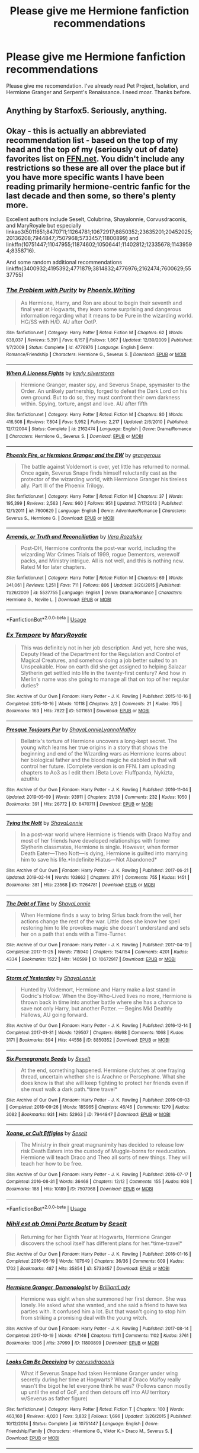 #+TITLE: Please give me Hermione fanfiction recommendations

* Please give me Hermione fanfiction recommendations
:PROPERTIES:
:Author: alamptr
:Score: 4
:DateUnix: 1587727300.0
:DateShort: 2020-Apr-24
:FlairText: Request
:END:
Please give me recomendation. I've already read Pet Project, Isolation, and Hermione Granger and Serpent's Renaissance. I need moar. Thanks before.


** *Anything* by Starfox5. Seriously, anything.
:PROPERTIES:
:Author: will1707
:Score: 2
:DateUnix: 1587734433.0
:DateShort: 2020-Apr-24
:END:


** Okay - this is actually an abbreviated recommendation list - based on the top of my head and the top of my (seriously out of date) favorites list on [[https://FFN.net][FFN.net]]. You didn't include any restrictions so these are all over the place but if you have more specific wants I have been reading primarily hermione-centric fanfic for the last decade and then some, so there's plenty more.

Excellent authors include Seselt, Colubrina, Shayalonnie, Corvusdraconis, and MaryRoyale but especially linkao3(5011651;8470711;11264781;10672917;8850352;23635201;20452025;20136208;7944847;7507968;5733457;11800899) and linkffn(10751447;11047955;11874602;10506441;11402812;12335678;11439594;8358716).

And some random additional recommendations linkffn(3400932;4195392;4771879;3814832;4776976;2162474;7600629;5537755)
:PROPERTIES:
:Author: raseyasriem
:Score: 2
:DateUnix: 1587737843.0
:DateShort: 2020-Apr-24
:END:

*** [[https://www.fanfiction.net/s/4776976/1/][*/The Problem with Purity/*]] by [[https://www.fanfiction.net/u/1341701/Phoenix-Writing][/Phoenix.Writing/]]

#+begin_quote
  As Hermione, Harry, and Ron are about to begin their seventh and final year at Hogwarts, they learn some surprising and dangerous information regarding what it means to be Pure in the wizarding world. HG/SS with H/D. AU after OotP.
#+end_quote

^{/Site/:} ^{fanfiction.net} ^{*|*} ^{/Category/:} ^{Harry} ^{Potter} ^{*|*} ^{/Rated/:} ^{Fiction} ^{M} ^{*|*} ^{/Chapters/:} ^{62} ^{*|*} ^{/Words/:} ^{638,037} ^{*|*} ^{/Reviews/:} ^{5,391} ^{*|*} ^{/Favs/:} ^{6,157} ^{*|*} ^{/Follows/:} ^{1,867} ^{*|*} ^{/Updated/:} ^{12/30/2009} ^{*|*} ^{/Published/:} ^{1/7/2009} ^{*|*} ^{/Status/:} ^{Complete} ^{*|*} ^{/id/:} ^{4776976} ^{*|*} ^{/Language/:} ^{English} ^{*|*} ^{/Genre/:} ^{Romance/Friendship} ^{*|*} ^{/Characters/:} ^{Hermione} ^{G.,} ^{Severus} ^{S.} ^{*|*} ^{/Download/:} ^{[[http://www.ff2ebook.com/old/ffn-bot/index.php?id=4776976&source=ff&filetype=epub][EPUB]]} ^{or} ^{[[http://www.ff2ebook.com/old/ffn-bot/index.php?id=4776976&source=ff&filetype=mobi][MOBI]]}

--------------

[[https://www.fanfiction.net/s/2162474/1/][*/When A Lioness Fights/*]] by [[https://www.fanfiction.net/u/291348/kayly-silverstorm][/kayly silverstorm/]]

#+begin_quote
  Hermione Granger, master spy, and Severus Snape, spymaster to the Order. An unlikely partnership, forged to defeat the Dark Lord on his own ground. But to do so, they must confront their own darkness within. Spying, torture, angst and love. AU after fifth
#+end_quote

^{/Site/:} ^{fanfiction.net} ^{*|*} ^{/Category/:} ^{Harry} ^{Potter} ^{*|*} ^{/Rated/:} ^{Fiction} ^{M} ^{*|*} ^{/Chapters/:} ^{80} ^{*|*} ^{/Words/:} ^{416,508} ^{*|*} ^{/Reviews/:} ^{7,804} ^{*|*} ^{/Favs/:} ^{5,952} ^{*|*} ^{/Follows/:} ^{2,217} ^{*|*} ^{/Updated/:} ^{2/6/2010} ^{*|*} ^{/Published/:} ^{12/7/2004} ^{*|*} ^{/Status/:} ^{Complete} ^{*|*} ^{/id/:} ^{2162474} ^{*|*} ^{/Language/:} ^{English} ^{*|*} ^{/Genre/:} ^{Drama/Romance} ^{*|*} ^{/Characters/:} ^{Hermione} ^{G.,} ^{Severus} ^{S.} ^{*|*} ^{/Download/:} ^{[[http://www.ff2ebook.com/old/ffn-bot/index.php?id=2162474&source=ff&filetype=epub][EPUB]]} ^{or} ^{[[http://www.ff2ebook.com/old/ffn-bot/index.php?id=2162474&source=ff&filetype=mobi][MOBI]]}

--------------

[[https://www.fanfiction.net/s/7600629/1/][*/Phoenix Fire, or Hermione Granger and the EW/*]] by [[https://www.fanfiction.net/u/1760628/grangerous][/grangerous/]]

#+begin_quote
  The battle against Voldemort is over, yet little has returned to normal. Once again, Severus Snape finds himself reluctantly cast as the protector of the wizarding world, with Hermione Granger his tireless ally. Part III of the Phoenix Trilogy.
#+end_quote

^{/Site/:} ^{fanfiction.net} ^{*|*} ^{/Category/:} ^{Harry} ^{Potter} ^{*|*} ^{/Rated/:} ^{Fiction} ^{M} ^{*|*} ^{/Chapters/:} ^{37} ^{*|*} ^{/Words/:} ^{195,399} ^{*|*} ^{/Reviews/:} ^{2,563} ^{*|*} ^{/Favs/:} ^{960} ^{*|*} ^{/Follows/:} ^{951} ^{*|*} ^{/Updated/:} ^{7/17/2013} ^{*|*} ^{/Published/:} ^{12/1/2011} ^{*|*} ^{/id/:} ^{7600629} ^{*|*} ^{/Language/:} ^{English} ^{*|*} ^{/Genre/:} ^{Adventure/Romance} ^{*|*} ^{/Characters/:} ^{Severus} ^{S.,} ^{Hermione} ^{G.} ^{*|*} ^{/Download/:} ^{[[http://www.ff2ebook.com/old/ffn-bot/index.php?id=7600629&source=ff&filetype=epub][EPUB]]} ^{or} ^{[[http://www.ff2ebook.com/old/ffn-bot/index.php?id=7600629&source=ff&filetype=mobi][MOBI]]}

--------------

[[https://www.fanfiction.net/s/5537755/1/][*/Amends, or Truth and Reconciliation/*]] by [[https://www.fanfiction.net/u/1994264/Vera-Rozalsky][/Vera Rozalsky/]]

#+begin_quote
  Post-DH, Hermione confronts the post-war world, including the wizarding War Crimes Trials of 1999, rogue Dementors, werewolf packs, and Ministry intrigue. All is not well, and this is nothing new. Rated M for later chapters.
#+end_quote

^{/Site/:} ^{fanfiction.net} ^{*|*} ^{/Category/:} ^{Harry} ^{Potter} ^{*|*} ^{/Rated/:} ^{Fiction} ^{M} ^{*|*} ^{/Chapters/:} ^{69} ^{*|*} ^{/Words/:} ^{341,061} ^{*|*} ^{/Reviews/:} ^{1,251} ^{*|*} ^{/Favs/:} ^{711} ^{*|*} ^{/Follows/:} ^{806} ^{*|*} ^{/Updated/:} ^{3/20/2015} ^{*|*} ^{/Published/:} ^{11/26/2009} ^{*|*} ^{/id/:} ^{5537755} ^{*|*} ^{/Language/:} ^{English} ^{*|*} ^{/Genre/:} ^{Drama/Romance} ^{*|*} ^{/Characters/:} ^{Hermione} ^{G.,} ^{Neville} ^{L.} ^{*|*} ^{/Download/:} ^{[[http://www.ff2ebook.com/old/ffn-bot/index.php?id=5537755&source=ff&filetype=epub][EPUB]]} ^{or} ^{[[http://www.ff2ebook.com/old/ffn-bot/index.php?id=5537755&source=ff&filetype=mobi][MOBI]]}

--------------

*FanfictionBot*^{2.0.0-beta} | [[https://github.com/tusing/reddit-ffn-bot/wiki/Usage][Usage]]
:PROPERTIES:
:Author: FanfictionBot
:Score: 1
:DateUnix: 1587737939.0
:DateShort: 2020-Apr-24
:END:


*** [[https://archiveofourown.org/works/5011651][*/Ex Tempore/*]] by [[https://www.archiveofourown.org/users/MaryRoyale/pseuds/MaryRoyale][/MaryRoyale/]]

#+begin_quote
  This was definitely not in her job description. And yet, here she was, Deputy Head of the Department for the Regulation and Control of Magical Creatures, and somehow doing a job better suited to an Unspeakable. How on earth did she get assigned to helping Salazar Slytherin get settled into life in the twenty-first century? And how in Merlin's name was she going to manage all that on top of her regular duties?
#+end_quote

^{/Site/:} ^{Archive} ^{of} ^{Our} ^{Own} ^{*|*} ^{/Fandom/:} ^{Harry} ^{Potter} ^{-} ^{J.} ^{K.} ^{Rowling} ^{*|*} ^{/Published/:} ^{2015-10-16} ^{*|*} ^{/Completed/:} ^{2015-10-16} ^{*|*} ^{/Words/:} ^{10118} ^{*|*} ^{/Chapters/:} ^{2/2} ^{*|*} ^{/Comments/:} ^{21} ^{*|*} ^{/Kudos/:} ^{705} ^{*|*} ^{/Bookmarks/:} ^{163} ^{*|*} ^{/Hits/:} ^{7822} ^{*|*} ^{/ID/:} ^{5011651} ^{*|*} ^{/Download/:} ^{[[https://archiveofourown.org/downloads/5011651/Ex%20Tempore.epub?updated_at=1577175480][EPUB]]} ^{or} ^{[[https://archiveofourown.org/downloads/5011651/Ex%20Tempore.mobi?updated_at=1577175480][MOBI]]}

--------------

[[https://archiveofourown.org/works/8470711][*/Presque Toujours Pur/*]] by [[https://www.archiveofourown.org/users/ShayaLonnie/pseuds/ShayaLonnie/users/LyannaMalfoy/pseuds/LyannaMalfoy][/ShayaLonnieLyannaMalfoy/]]

#+begin_quote
  Bellatrix's torture of Hermione uncovers a long-kept secret. The young witch learns her true origins in a story that shows the beginning and end of the Wizarding wars as Hermione learns about her biological father and the blood magic he dabbled in that will control her future. (Complete version is on FFN. I am uploading chapters to Ao3 as I edit them.)Beta Love: Fluffpanda, Nykizta, azuthlu
#+end_quote

^{/Site/:} ^{Archive} ^{of} ^{Our} ^{Own} ^{*|*} ^{/Fandom/:} ^{Harry} ^{Potter} ^{-} ^{J.} ^{K.} ^{Rowling} ^{*|*} ^{/Published/:} ^{2016-11-04} ^{*|*} ^{/Updated/:} ^{2019-05-09} ^{*|*} ^{/Words/:} ^{93911} ^{*|*} ^{/Chapters/:} ^{21/38} ^{*|*} ^{/Comments/:} ^{232} ^{*|*} ^{/Kudos/:} ^{1050} ^{*|*} ^{/Bookmarks/:} ^{391} ^{*|*} ^{/Hits/:} ^{26772} ^{*|*} ^{/ID/:} ^{8470711} ^{*|*} ^{/Download/:} ^{[[https://archiveofourown.org/downloads/8470711/Presque%20Toujours%20Pur.epub?updated_at=1557382007][EPUB]]} ^{or} ^{[[https://archiveofourown.org/downloads/8470711/Presque%20Toujours%20Pur.mobi?updated_at=1557382007][MOBI]]}

--------------

[[https://archiveofourown.org/works/11264781][*/Tying the Nott/*]] by [[https://www.archiveofourown.org/users/ShayaLonnie/pseuds/ShayaLonnie][/ShayaLonnie/]]

#+begin_quote
  In a post-war world where Hermione is friends with Draco Malfoy and most of her friends have developed relationships with former Slytherin classmates, Hermione is single. However, when former Death Eater---Theo Nott---is dying, Hermione is guilted into marrying him to save his life.*Indefinite Hiatus---Not Abandoned*
#+end_quote

^{/Site/:} ^{Archive} ^{of} ^{Our} ^{Own} ^{*|*} ^{/Fandom/:} ^{Harry} ^{Potter} ^{-} ^{J.} ^{K.} ^{Rowling} ^{*|*} ^{/Published/:} ^{2017-06-21} ^{*|*} ^{/Updated/:} ^{2019-02-14} ^{*|*} ^{/Words/:} ^{103662} ^{*|*} ^{/Chapters/:} ^{37/?} ^{*|*} ^{/Comments/:} ^{755} ^{*|*} ^{/Kudos/:} ^{1451} ^{*|*} ^{/Bookmarks/:} ^{381} ^{*|*} ^{/Hits/:} ^{23568} ^{*|*} ^{/ID/:} ^{11264781} ^{*|*} ^{/Download/:} ^{[[https://archiveofourown.org/downloads/11264781/Tying%20the%20Nott.epub?updated_at=1550205385][EPUB]]} ^{or} ^{[[https://archiveofourown.org/downloads/11264781/Tying%20the%20Nott.mobi?updated_at=1550205385][MOBI]]}

--------------

[[https://archiveofourown.org/works/10672917][*/The Debt of Time/*]] by [[https://www.archiveofourown.org/users/ShayaLonnie/pseuds/ShayaLonnie][/ShayaLonnie/]]

#+begin_quote
  When Hermione finds a way to bring Sirius back from the veil, her actions change the rest of the war. Little does she know her spell restoring him to life provokes magic she doesn't understand and sets her on a path that ends with a Time-Turner.
#+end_quote

^{/Site/:} ^{Archive} ^{of} ^{Our} ^{Own} ^{*|*} ^{/Fandom/:} ^{Harry} ^{Potter} ^{-} ^{J.} ^{K.} ^{Rowling} ^{*|*} ^{/Published/:} ^{2017-04-19} ^{*|*} ^{/Completed/:} ^{2017-11-25} ^{*|*} ^{/Words/:} ^{715940} ^{*|*} ^{/Chapters/:} ^{154/154} ^{*|*} ^{/Comments/:} ^{4201} ^{*|*} ^{/Kudos/:} ^{4334} ^{*|*} ^{/Bookmarks/:} ^{1522} ^{*|*} ^{/Hits/:} ^{140599} ^{*|*} ^{/ID/:} ^{10672917} ^{*|*} ^{/Download/:} ^{[[https://archiveofourown.org/downloads/10672917/The%20Debt%20of%20Time.epub?updated_at=1570074067][EPUB]]} ^{or} ^{[[https://archiveofourown.org/downloads/10672917/The%20Debt%20of%20Time.mobi?updated_at=1570074067][MOBI]]}

--------------

[[https://archiveofourown.org/works/8850352][*/Storm of Yesterday/*]] by [[https://www.archiveofourown.org/users/ShayaLonnie/pseuds/ShayaLonnie][/ShayaLonnie/]]

#+begin_quote
  Hunted by Voldemort, Hermione and Harry make a last stand in Godric's Hollow. When the Boy-Who-Lived lives no more, Hermione is thrown back in time into another battle where she has a chance to save not only Harry, but another Potter. --- Begins Mid Deathly Hallows, AU going forward.
#+end_quote

^{/Site/:} ^{Archive} ^{of} ^{Our} ^{Own} ^{*|*} ^{/Fandom/:} ^{Harry} ^{Potter} ^{-} ^{J.} ^{K.} ^{Rowling} ^{*|*} ^{/Published/:} ^{2016-12-14} ^{*|*} ^{/Completed/:} ^{2017-01-31} ^{*|*} ^{/Words/:} ^{129507} ^{*|*} ^{/Chapters/:} ^{68/68} ^{*|*} ^{/Comments/:} ^{1068} ^{*|*} ^{/Kudos/:} ^{3171} ^{*|*} ^{/Bookmarks/:} ^{894} ^{*|*} ^{/Hits/:} ^{44558} ^{*|*} ^{/ID/:} ^{8850352} ^{*|*} ^{/Download/:} ^{[[https://archiveofourown.org/downloads/8850352/Storm%20of%20Yesterday.epub?updated_at=1587487323][EPUB]]} ^{or} ^{[[https://archiveofourown.org/downloads/8850352/Storm%20of%20Yesterday.mobi?updated_at=1587487323][MOBI]]}

--------------

[[https://archiveofourown.org/works/7944847][*/Six Pomegranate Seeds/*]] by [[https://www.archiveofourown.org/users/Seselt/pseuds/Seselt][/Seselt/]]

#+begin_quote
  At the end, something happened. Hermione clutches at one fraying thread, uncertain whether she is Arachne or Persephone. What she does know is that she will keep fighting to protect her friends even if she must walk a dark path.*time travel*
#+end_quote

^{/Site/:} ^{Archive} ^{of} ^{Our} ^{Own} ^{*|*} ^{/Fandom/:} ^{Harry} ^{Potter} ^{-} ^{J.} ^{K.} ^{Rowling} ^{*|*} ^{/Published/:} ^{2016-09-03} ^{*|*} ^{/Completed/:} ^{2018-09-26} ^{*|*} ^{/Words/:} ^{185965} ^{*|*} ^{/Chapters/:} ^{46/46} ^{*|*} ^{/Comments/:} ^{1279} ^{*|*} ^{/Kudos/:} ^{3082} ^{*|*} ^{/Bookmarks/:} ^{931} ^{*|*} ^{/Hits/:} ^{52963} ^{*|*} ^{/ID/:} ^{7944847} ^{*|*} ^{/Download/:} ^{[[https://archiveofourown.org/downloads/7944847/Six%20Pomegranate%20Seeds.epub?updated_at=1570075261][EPUB]]} ^{or} ^{[[https://archiveofourown.org/downloads/7944847/Six%20Pomegranate%20Seeds.mobi?updated_at=1570075261][MOBI]]}

--------------

[[https://archiveofourown.org/works/7507968][*/Xoana, or Cult Effigies/*]] by [[https://www.archiveofourown.org/users/Seselt/pseuds/Seselt][/Seselt/]]

#+begin_quote
  The Ministry in their great magnanimity has decided to release low risk Death Eaters into the custody of Muggle-borns for reeducation. Hermione will teach Draco and Theo all sorts of new things. They will teach her how to be free.
#+end_quote

^{/Site/:} ^{Archive} ^{of} ^{Our} ^{Own} ^{*|*} ^{/Fandom/:} ^{Harry} ^{Potter} ^{-} ^{J.} ^{K.} ^{Rowling} ^{*|*} ^{/Published/:} ^{2016-07-17} ^{*|*} ^{/Completed/:} ^{2016-08-31} ^{*|*} ^{/Words/:} ^{36468} ^{*|*} ^{/Chapters/:} ^{12/12} ^{*|*} ^{/Comments/:} ^{155} ^{*|*} ^{/Kudos/:} ^{908} ^{*|*} ^{/Bookmarks/:} ^{188} ^{*|*} ^{/Hits/:} ^{10189} ^{*|*} ^{/ID/:} ^{7507968} ^{*|*} ^{/Download/:} ^{[[https://archiveofourown.org/downloads/7507968/Xoana%20or%20Cult%20Effigies.epub?updated_at=1580763176][EPUB]]} ^{or} ^{[[https://archiveofourown.org/downloads/7507968/Xoana%20or%20Cult%20Effigies.mobi?updated_at=1580763176][MOBI]]}

--------------

*FanfictionBot*^{2.0.0-beta} | [[https://github.com/tusing/reddit-ffn-bot/wiki/Usage][Usage]]
:PROPERTIES:
:Author: FanfictionBot
:Score: 1
:DateUnix: 1587737897.0
:DateShort: 2020-Apr-24
:END:


*** [[https://archiveofourown.org/works/5733457][*/Nihil est ab Omni Parte Beatum/*]] by [[https://www.archiveofourown.org/users/Seselt/pseuds/Seselt][/Seselt/]]

#+begin_quote
  Returning for her Eighth Year at Hogwarts, Hermione Granger discovers the school itself has different plans for her.*time-travel*
#+end_quote

^{/Site/:} ^{Archive} ^{of} ^{Our} ^{Own} ^{*|*} ^{/Fandom/:} ^{Harry} ^{Potter} ^{-} ^{J.} ^{K.} ^{Rowling} ^{*|*} ^{/Published/:} ^{2016-01-16} ^{*|*} ^{/Completed/:} ^{2016-05-19} ^{*|*} ^{/Words/:} ^{107649} ^{*|*} ^{/Chapters/:} ^{36/36} ^{*|*} ^{/Comments/:} ^{609} ^{*|*} ^{/Kudos/:} ^{1702} ^{*|*} ^{/Bookmarks/:} ^{487} ^{*|*} ^{/Hits/:} ^{35854} ^{*|*} ^{/ID/:} ^{5733457} ^{*|*} ^{/Download/:} ^{[[https://archiveofourown.org/downloads/5733457/Nihil%20est%20ab%20Omni%20Parte.epub?updated_at=1570075284][EPUB]]} ^{or} ^{[[https://archiveofourown.org/downloads/5733457/Nihil%20est%20ab%20Omni%20Parte.mobi?updated_at=1570075284][MOBI]]}

--------------

[[https://archiveofourown.org/works/11800899][*/Hermione Granger, Demonologist/*]] by [[https://www.archiveofourown.org/users/BrilliantLady/pseuds/BrilliantLady][/BrilliantLady/]]

#+begin_quote
  Hermione was eight when she summoned her first demon. She was lonely. He asked what she wanted, and she said a friend to have tea parties with. It confused him a lot. But that wasn't going to stop him from striking a promising deal with the young witch.
#+end_quote

^{/Site/:} ^{Archive} ^{of} ^{Our} ^{Own} ^{*|*} ^{/Fandom/:} ^{Harry} ^{Potter} ^{-} ^{J.} ^{K.} ^{Rowling} ^{*|*} ^{/Published/:} ^{2017-08-14} ^{*|*} ^{/Completed/:} ^{2017-10-19} ^{*|*} ^{/Words/:} ^{47146} ^{*|*} ^{/Chapters/:} ^{11/11} ^{*|*} ^{/Comments/:} ^{1102} ^{*|*} ^{/Kudos/:} ^{3761} ^{*|*} ^{/Bookmarks/:} ^{1306} ^{*|*} ^{/Hits/:} ^{37999} ^{*|*} ^{/ID/:} ^{11800899} ^{*|*} ^{/Download/:} ^{[[https://archiveofourown.org/downloads/11800899/Hermione%20Granger.epub?updated_at=1573741040][EPUB]]} ^{or} ^{[[https://archiveofourown.org/downloads/11800899/Hermione%20Granger.mobi?updated_at=1573741040][MOBI]]}

--------------

[[https://www.fanfiction.net/s/10751447/1/][*/Looks Can Be Deceiving/*]] by [[https://www.fanfiction.net/u/5751039/corvusdraconis][/corvusdraconis/]]

#+begin_quote
  What if Severus Snape had taken Hermione Granger under wing secretly during her time at Hogwarts? What if Draco Malfoy really wasn't the bigot he let everyone think he was? (Follows canon mostly up until the end of GoF, and then detours off into AU territory w/Severus as father figure)
#+end_quote

^{/Site/:} ^{fanfiction.net} ^{*|*} ^{/Category/:} ^{Harry} ^{Potter} ^{*|*} ^{/Rated/:} ^{Fiction} ^{T} ^{*|*} ^{/Chapters/:} ^{100} ^{*|*} ^{/Words/:} ^{463,160} ^{*|*} ^{/Reviews/:} ^{4,020} ^{*|*} ^{/Favs/:} ^{3,832} ^{*|*} ^{/Follows/:} ^{1,696} ^{*|*} ^{/Updated/:} ^{3/26/2015} ^{*|*} ^{/Published/:} ^{10/12/2014} ^{*|*} ^{/Status/:} ^{Complete} ^{*|*} ^{/id/:} ^{10751447} ^{*|*} ^{/Language/:} ^{English} ^{*|*} ^{/Genre/:} ^{Friendship/Family} ^{*|*} ^{/Characters/:} ^{<Hermione} ^{G.,} ^{Viktor} ^{K.>} ^{Draco} ^{M.,} ^{Severus} ^{S.} ^{*|*} ^{/Download/:} ^{[[http://www.ff2ebook.com/old/ffn-bot/index.php?id=10751447&source=ff&filetype=epub][EPUB]]} ^{or} ^{[[http://www.ff2ebook.com/old/ffn-bot/index.php?id=10751447&source=ff&filetype=mobi][MOBI]]}

--------------

[[https://www.fanfiction.net/s/11047955/1/][*/One Step Forward, Two Decades Back/*]] by [[https://www.fanfiction.net/u/5751039/corvusdraconis][/corvusdraconis/]]

#+begin_quote
  AU/AO: [HG/SS] What-if Story. Hermione Granger gets erased due to a badly phrased, vague, and bitter wish. She is Hermione Granger no more. Now, thanks to Ron, she is Hermione Ankaa Black, sister of Sirius & Regulus Black, & member of the Noble and Most Ancient House of Black. Now what is she going to do? Multiple pairings in later chapters, and JP starts out as a rampaging jerk.
#+end_quote

^{/Site/:} ^{fanfiction.net} ^{*|*} ^{/Category/:} ^{Harry} ^{Potter} ^{*|*} ^{/Rated/:} ^{Fiction} ^{M} ^{*|*} ^{/Chapters/:} ^{50} ^{*|*} ^{/Words/:} ^{438,031} ^{*|*} ^{/Reviews/:} ^{3,696} ^{*|*} ^{/Favs/:} ^{5,261} ^{*|*} ^{/Follows/:} ^{3,311} ^{*|*} ^{/Updated/:} ^{8/18/2016} ^{*|*} ^{/Published/:} ^{2/15/2015} ^{*|*} ^{/Status/:} ^{Complete} ^{*|*} ^{/id/:} ^{11047955} ^{*|*} ^{/Language/:} ^{English} ^{*|*} ^{/Genre/:} ^{Friendship/Romance} ^{*|*} ^{/Characters/:} ^{<Hermione} ^{G.,} ^{Severus} ^{S.>} ^{Remus} ^{L.,} ^{Regulus} ^{B.} ^{*|*} ^{/Download/:} ^{[[http://www.ff2ebook.com/old/ffn-bot/index.php?id=11047955&source=ff&filetype=epub][EPUB]]} ^{or} ^{[[http://www.ff2ebook.com/old/ffn-bot/index.php?id=11047955&source=ff&filetype=mobi][MOBI]]}

--------------

[[https://www.fanfiction.net/s/11874602/1/][*/Breath of the Nundu/*]] by [[https://www.fanfiction.net/u/5751039/corvusdraconis][/corvusdraconis/]]

#+begin_quote
  [HG/SS] AU/Crackfic: One morning, Severus Snape wakes up with a furry visitor snuggled under the quilt with him. As he pulls back the quilt, two glowing eyes lock with his, and everything is turned on its ear. As the rest of his visitor crawls out from under the covers, he realises he has a problem. There is a Nundu cub in his bed, and for some reason, she's bound to him.
#+end_quote

^{/Site/:} ^{fanfiction.net} ^{*|*} ^{/Category/:} ^{Harry} ^{Potter} ^{*|*} ^{/Rated/:} ^{Fiction} ^{T} ^{*|*} ^{/Chapters/:} ^{14} ^{*|*} ^{/Words/:} ^{191,798} ^{*|*} ^{/Reviews/:} ^{894} ^{*|*} ^{/Favs/:} ^{1,849} ^{*|*} ^{/Follows/:} ^{986} ^{*|*} ^{/Updated/:} ^{10/9/2016} ^{*|*} ^{/Published/:} ^{4/1/2016} ^{*|*} ^{/Status/:} ^{Complete} ^{*|*} ^{/id/:} ^{11874602} ^{*|*} ^{/Language/:} ^{English} ^{*|*} ^{/Genre/:} ^{Adventure/Humor} ^{*|*} ^{/Characters/:} ^{Hermione} ^{G.,} ^{Severus} ^{S.,} ^{Minerva} ^{M.} ^{*|*} ^{/Download/:} ^{[[http://www.ff2ebook.com/old/ffn-bot/index.php?id=11874602&source=ff&filetype=epub][EPUB]]} ^{or} ^{[[http://www.ff2ebook.com/old/ffn-bot/index.php?id=11874602&source=ff&filetype=mobi][MOBI]]}

--------------

[[https://www.fanfiction.net/s/10506441/1/][*/Arx Domus Nigrae/*]] by [[https://www.fanfiction.net/u/2764183/MaryRoyale][/MaryRoyale/]]

#+begin_quote
  There are legends among the pureblood families about Keepers-special witches who have the power to restore a fallen House. If any House needed a Keeper, it's the Ancient and Noble House of Black. Hermione/Multi (Cygnus, Orion, Sirius AND Regulus). Polyandry.
#+end_quote

^{/Site/:} ^{fanfiction.net} ^{*|*} ^{/Category/:} ^{Harry} ^{Potter} ^{*|*} ^{/Rated/:} ^{Fiction} ^{M} ^{*|*} ^{/Chapters/:} ^{23} ^{*|*} ^{/Words/:} ^{136,685} ^{*|*} ^{/Reviews/:} ^{4,236} ^{*|*} ^{/Favs/:} ^{6,514} ^{*|*} ^{/Follows/:} ^{8,865} ^{*|*} ^{/Updated/:} ^{8/10/2019} ^{*|*} ^{/Published/:} ^{7/3/2014} ^{*|*} ^{/id/:} ^{10506441} ^{*|*} ^{/Language/:} ^{English} ^{*|*} ^{/Characters/:} ^{Hermione} ^{G.,} ^{Sirius} ^{B.,} ^{Regulus} ^{B.,} ^{Cygnus} ^{B.} ^{*|*} ^{/Download/:} ^{[[http://www.ff2ebook.com/old/ffn-bot/index.php?id=10506441&source=ff&filetype=epub][EPUB]]} ^{or} ^{[[http://www.ff2ebook.com/old/ffn-bot/index.php?id=10506441&source=ff&filetype=mobi][MOBI]]}

--------------

[[https://www.fanfiction.net/s/11402812/1/][*/Desperate Measures/*]] by [[https://www.fanfiction.net/u/2764183/MaryRoyale][/MaryRoyale/]]

#+begin_quote
  Cassiopeia Black wasn't the sort who was willing to just sit idly by while her House fell down around her. When Cassiopeia is given a Muggleborn witch orphaned by Death Eaters, she uses magical adoption to make the baby a true Black. Pureblood!Hermione. Slytherin!Hermione.
#+end_quote

^{/Site/:} ^{fanfiction.net} ^{*|*} ^{/Category/:} ^{Harry} ^{Potter} ^{*|*} ^{/Rated/:} ^{Fiction} ^{T} ^{*|*} ^{/Chapters/:} ^{6} ^{*|*} ^{/Words/:} ^{34,315} ^{*|*} ^{/Reviews/:} ^{1,248} ^{*|*} ^{/Favs/:} ^{2,780} ^{*|*} ^{/Follows/:} ^{3,991} ^{*|*} ^{/Updated/:} ^{10/2/2017} ^{*|*} ^{/Published/:} ^{7/24/2015} ^{*|*} ^{/id/:} ^{11402812} ^{*|*} ^{/Language/:} ^{English} ^{*|*} ^{/Characters/:} ^{Cassiopeia} ^{B.,} ^{Hermione} ^{G.} ^{*|*} ^{/Download/:} ^{[[http://www.ff2ebook.com/old/ffn-bot/index.php?id=11402812&source=ff&filetype=epub][EPUB]]} ^{or} ^{[[http://www.ff2ebook.com/old/ffn-bot/index.php?id=11402812&source=ff&filetype=mobi][MOBI]]}

--------------

*FanfictionBot*^{2.0.0-beta} | [[https://github.com/tusing/reddit-ffn-bot/wiki/Usage][Usage]]
:PROPERTIES:
:Author: FanfictionBot
:Score: 0
:DateUnix: 1587737910.0
:DateShort: 2020-Apr-24
:END:


*** [[https://www.fanfiction.net/s/12335678/1/][*/The Granger Feint/*]] by [[https://www.fanfiction.net/u/2764183/MaryRoyale][/MaryRoyale/]]

#+begin_quote
  The Ministry of Magic is recovering from the Wizarding War. Fines? Most families can deal with those. Threatening to make former Death Eaters wards of the state with the Ministry in control of their vaults? Not so much. Marcus Flint and Adrian Pucey decide to take a gamble and enlist the biggest champion of underdogs they know. Will she accept their unlikely proposal? AdMarcMione
#+end_quote

^{/Site/:} ^{fanfiction.net} ^{*|*} ^{/Category/:} ^{Harry} ^{Potter} ^{*|*} ^{/Rated/:} ^{Fiction} ^{M} ^{*|*} ^{/Chapters/:} ^{12} ^{*|*} ^{/Words/:} ^{32,110} ^{*|*} ^{/Reviews/:} ^{1,188} ^{*|*} ^{/Favs/:} ^{1,299} ^{*|*} ^{/Follows/:} ^{2,058} ^{*|*} ^{/Updated/:} ^{9/8/2017} ^{*|*} ^{/Published/:} ^{1/23/2017} ^{*|*} ^{/id/:} ^{12335678} ^{*|*} ^{/Language/:} ^{English} ^{*|*} ^{/Characters/:} ^{Hermione} ^{G.,} ^{Marcus} ^{F.,} ^{Adrian} ^{P.} ^{*|*} ^{/Download/:} ^{[[http://www.ff2ebook.com/old/ffn-bot/index.php?id=12335678&source=ff&filetype=epub][EPUB]]} ^{or} ^{[[http://www.ff2ebook.com/old/ffn-bot/index.php?id=12335678&source=ff&filetype=mobi][MOBI]]}

--------------

[[https://www.fanfiction.net/s/11439594/1/][*/Rebuilding/*]] by [[https://www.fanfiction.net/u/4314892/Colubrina][/Colubrina/]]

#+begin_quote
  Hermione Granger returns to Hogwarts to help rebuild the shattered castle the summer after the war. She and the other summer resident - and eventually their friends - have to come to terms with how the war broke more than just the walls of the building. Follows multiple Hogwarts students through '8th year' and one additional year of early adulthood. COMPLETE.
#+end_quote

^{/Site/:} ^{fanfiction.net} ^{*|*} ^{/Category/:} ^{Harry} ^{Potter} ^{*|*} ^{/Rated/:} ^{Fiction} ^{M} ^{*|*} ^{/Chapters/:} ^{300} ^{*|*} ^{/Words/:} ^{263,336} ^{*|*} ^{/Reviews/:} ^{38,391} ^{*|*} ^{/Favs/:} ^{6,856} ^{*|*} ^{/Follows/:} ^{4,362} ^{*|*} ^{/Updated/:} ^{5/11/2016} ^{*|*} ^{/Published/:} ^{8/10/2015} ^{*|*} ^{/Status/:} ^{Complete} ^{*|*} ^{/id/:} ^{11439594} ^{*|*} ^{/Language/:} ^{English} ^{*|*} ^{/Genre/:} ^{Romance/Hurt/Comfort} ^{*|*} ^{/Characters/:} ^{Hermione} ^{G.,} ^{Draco} ^{M.,} ^{Pansy} ^{P.,} ^{Theodore} ^{N.} ^{*|*} ^{/Download/:} ^{[[http://www.ff2ebook.com/old/ffn-bot/index.php?id=11439594&source=ff&filetype=epub][EPUB]]} ^{or} ^{[[http://www.ff2ebook.com/old/ffn-bot/index.php?id=11439594&source=ff&filetype=mobi][MOBI]]}

--------------

[[https://www.fanfiction.net/s/8358716/1/][*/The Best Laid Plans/*]] by [[https://www.fanfiction.net/u/2764183/MaryRoyale][/MaryRoyale/]]

#+begin_quote
  Ginny's determination to keep Ron and Hermione together has unexpected results. Time Travel, Unusual Pairing or should we say 'grouping' suggested by Terrence Rogue. Fabian/Hermione/Gideon
#+end_quote

^{/Site/:} ^{fanfiction.net} ^{*|*} ^{/Category/:} ^{Harry} ^{Potter} ^{*|*} ^{/Rated/:} ^{Fiction} ^{M} ^{*|*} ^{/Chapters/:} ^{14} ^{*|*} ^{/Words/:} ^{50,956} ^{*|*} ^{/Reviews/:} ^{836} ^{*|*} ^{/Favs/:} ^{3,319} ^{*|*} ^{/Follows/:} ^{1,076} ^{*|*} ^{/Updated/:} ^{11/18/2012} ^{*|*} ^{/Published/:} ^{7/25/2012} ^{*|*} ^{/Status/:} ^{Complete} ^{*|*} ^{/id/:} ^{8358716} ^{*|*} ^{/Language/:} ^{English} ^{*|*} ^{/Genre/:} ^{Romance} ^{*|*} ^{/Characters/:} ^{Hermione} ^{G.,} ^{Fabian} ^{P.} ^{*|*} ^{/Download/:} ^{[[http://www.ff2ebook.com/old/ffn-bot/index.php?id=8358716&source=ff&filetype=epub][EPUB]]} ^{or} ^{[[http://www.ff2ebook.com/old/ffn-bot/index.php?id=8358716&source=ff&filetype=mobi][MOBI]]}

--------------

[[https://www.fanfiction.net/s/3400932/1/][*/Twenty mostly Random Facts About Hermione Granger/*]] by [[https://www.fanfiction.net/u/973954/donahermurphy][/donahermurphy/]]

#+begin_quote
  A short oneshot on Hermione's feelings about Hogwarts, Dumbledore, and life in general. Takes place after OoTP. Not a monologue.
#+end_quote

^{/Site/:} ^{fanfiction.net} ^{*|*} ^{/Category/:} ^{Harry} ^{Potter} ^{*|*} ^{/Rated/:} ^{Fiction} ^{K+} ^{*|*} ^{/Words/:} ^{519} ^{*|*} ^{/Reviews/:} ^{144} ^{*|*} ^{/Favs/:} ^{419} ^{*|*} ^{/Follows/:} ^{63} ^{*|*} ^{/Published/:} ^{2/18/2007} ^{*|*} ^{/Status/:} ^{Complete} ^{*|*} ^{/id/:} ^{3400932} ^{*|*} ^{/Language/:} ^{English} ^{*|*} ^{/Characters/:} ^{Hermione} ^{G.,} ^{Alastor} ^{M.} ^{*|*} ^{/Download/:} ^{[[http://www.ff2ebook.com/old/ffn-bot/index.php?id=3400932&source=ff&filetype=epub][EPUB]]} ^{or} ^{[[http://www.ff2ebook.com/old/ffn-bot/index.php?id=3400932&source=ff&filetype=mobi][MOBI]]}

--------------

[[https://www.fanfiction.net/s/4195392/1/][*/Splintered and Broken/*]] by [[https://www.fanfiction.net/u/1419223/A-plus][/A plus/]]

#+begin_quote
  He had watched as the thin wood snapped across her knee with a violence he had not known she possessed. He had been her teacher for seven years and had never seen this girl give up at anything. Voldemort wins, Hermione leaves, Severus waits.
#+end_quote

^{/Site/:} ^{fanfiction.net} ^{*|*} ^{/Category/:} ^{Harry} ^{Potter} ^{*|*} ^{/Rated/:} ^{Fiction} ^{M} ^{*|*} ^{/Chapters/:} ^{22} ^{*|*} ^{/Words/:} ^{57,924} ^{*|*} ^{/Reviews/:} ^{728} ^{*|*} ^{/Favs/:} ^{917} ^{*|*} ^{/Follows/:} ^{306} ^{*|*} ^{/Updated/:} ^{9/27/2008} ^{*|*} ^{/Published/:} ^{4/13/2008} ^{*|*} ^{/Status/:} ^{Complete} ^{*|*} ^{/id/:} ^{4195392} ^{*|*} ^{/Language/:} ^{English} ^{*|*} ^{/Genre/:} ^{Drama} ^{*|*} ^{/Characters/:} ^{Hermione} ^{G.,} ^{Severus} ^{S.} ^{*|*} ^{/Download/:} ^{[[http://www.ff2ebook.com/old/ffn-bot/index.php?id=4195392&source=ff&filetype=epub][EPUB]]} ^{or} ^{[[http://www.ff2ebook.com/old/ffn-bot/index.php?id=4195392&source=ff&filetype=mobi][MOBI]]}

--------------

[[https://www.fanfiction.net/s/4771879/1/][*/A Squib Worth/*]] by [[https://www.fanfiction.net/u/157136/Naia][/Naia/]]

#+begin_quote
  The day Harry Potter turned eleven was the day he would have re-entered the magical world. But the letter never came; Harry Potter was a Squib. Dismissed by the wizards, he makes a quiet life for himself and will not stand for them to ruin it.
#+end_quote

^{/Site/:} ^{fanfiction.net} ^{*|*} ^{/Category/:} ^{Harry} ^{Potter} ^{*|*} ^{/Rated/:} ^{Fiction} ^{K+} ^{*|*} ^{/Chapters/:} ^{4} ^{*|*} ^{/Words/:} ^{20,460} ^{*|*} ^{/Reviews/:} ^{595} ^{*|*} ^{/Favs/:} ^{3,935} ^{*|*} ^{/Follows/:} ^{1,034} ^{*|*} ^{/Published/:} ^{1/5/2009} ^{*|*} ^{/Status/:} ^{Complete} ^{*|*} ^{/id/:} ^{4771879} ^{*|*} ^{/Language/:} ^{English} ^{*|*} ^{/Characters/:} ^{Harry} ^{P.,} ^{Hermione} ^{G.} ^{*|*} ^{/Download/:} ^{[[http://www.ff2ebook.com/old/ffn-bot/index.php?id=4771879&source=ff&filetype=epub][EPUB]]} ^{or} ^{[[http://www.ff2ebook.com/old/ffn-bot/index.php?id=4771879&source=ff&filetype=mobi][MOBI]]}

--------------

[[https://www.fanfiction.net/s/3814832/1/][*/Care of Magical Creatures/*]] by [[https://www.fanfiction.net/u/1358455/mia-madwyn][/mia madwyn/]]

#+begin_quote
  MLC-Seventh Year student Hermione Granger decides to marry the one eligible wizard who did not ask for her-the horrid but powerful Severus Snape. Angst, humor and lemons. Award Winner COMPLETE
#+end_quote

^{/Site/:} ^{fanfiction.net} ^{*|*} ^{/Category/:} ^{Harry} ^{Potter} ^{*|*} ^{/Rated/:} ^{Fiction} ^{M} ^{*|*} ^{/Chapters/:} ^{67} ^{*|*} ^{/Words/:} ^{300,379} ^{*|*} ^{/Reviews/:} ^{3,976} ^{*|*} ^{/Favs/:} ^{5,116} ^{*|*} ^{/Follows/:} ^{1,631} ^{*|*} ^{/Updated/:} ^{3/16/2009} ^{*|*} ^{/Published/:} ^{10/2/2007} ^{*|*} ^{/Status/:} ^{Complete} ^{*|*} ^{/id/:} ^{3814832} ^{*|*} ^{/Language/:} ^{English} ^{*|*} ^{/Genre/:} ^{Romance/Drama} ^{*|*} ^{/Characters/:} ^{Severus} ^{S.,} ^{Hermione} ^{G.} ^{*|*} ^{/Download/:} ^{[[http://www.ff2ebook.com/old/ffn-bot/index.php?id=3814832&source=ff&filetype=epub][EPUB]]} ^{or} ^{[[http://www.ff2ebook.com/old/ffn-bot/index.php?id=3814832&source=ff&filetype=mobi][MOBI]]}

--------------

*FanfictionBot*^{2.0.0-beta} | [[https://github.com/tusing/reddit-ffn-bot/wiki/Usage][Usage]]
:PROPERTIES:
:Author: FanfictionBot
:Score: 0
:DateUnix: 1587737924.0
:DateShort: 2020-Apr-24
:END:


** Lord Hermione? [[https://www.fanfiction.net/s/12548804/1/Lord-Hermione]] A dark Hermione fic, pretty unique and fairly original.
:PROPERTIES:
:Author: MasterDragonIron
:Score: 2
:DateUnix: 1587729209.0
:DateShort: 2020-Apr-24
:END:


** [[https://t.umblr.com/redirect?z=https%3A%2F%2Farchiveofourown.org%2Fworks%2F3459731&t=ZmU3NDkyN2JhNjMzMmJhYjc4MWMyYzU0MjRjY2JlMTc4ZWNhMjMxMix1eDRKUTF4bw%3D%3D&b=t%3AUAqn4xLaC3x8iyDbOzLIRg&p=https%3A%2F%2Fsiderumincaelo.tumblr.com%2Fpost%2F615706167981834240%2Ftea-and-sympathy-the-two-body-problem-along-the&m=1][The Two Body Problem]] linkao3(3459731)

[[https://t.umblr.com/redirect?z=https%3A%2F%2Farchiveofourown.org%2Fworks%2F6686665&t=NmExOGFkYjJkMTFiMGIzMTE4YWNiNjMwZjllZWIwZjI4ZjdjODMyYSx1eDRKUTF4bw%3D%3D&b=t%3AUAqn4xLaC3x8iyDbOzLIRg&p=https%3A%2F%2Fsiderumincaelo.tumblr.com%2Fpost%2F615706167981834240%2Ftea-and-sympathy-the-two-body-problem-along-the&m=1][Monster]] linkao3(6686665)
:PROPERTIES:
:Author: siderumincaelo
:Score: 1
:DateUnix: 1587739834.0
:DateShort: 2020-Apr-24
:END:


** Definitely the Arithmancer series and Hermione Granger, Demonologist.

linkffn(10070079)

linkffn(12614436)
:PROPERTIES:
:Author: blackhole_124
:Score: 1
:DateUnix: 1587739814.0
:DateShort: 2020-Apr-24
:END:

*** [[https://www.fanfiction.net/s/10070079/1/][*/The Arithmancer/*]] by [[https://www.fanfiction.net/u/5339762/White-Squirrel][/White Squirrel/]]

#+begin_quote
  Hermione grows up as a maths whiz instead of a bookworm and tests into Arithmancy in her first year. With the help of her friends and Professor Vector, she puts her superhuman spellcrafting skills to good use in the fight against Voldemort. Years 1-4. Sequel posted.
#+end_quote

^{/Site/:} ^{fanfiction.net} ^{*|*} ^{/Category/:} ^{Harry} ^{Potter} ^{*|*} ^{/Rated/:} ^{Fiction} ^{T} ^{*|*} ^{/Chapters/:} ^{84} ^{*|*} ^{/Words/:} ^{529,133} ^{*|*} ^{/Reviews/:} ^{4,660} ^{*|*} ^{/Favs/:} ^{5,875} ^{*|*} ^{/Follows/:} ^{4,012} ^{*|*} ^{/Updated/:} ^{8/22/2015} ^{*|*} ^{/Published/:} ^{1/31/2014} ^{*|*} ^{/Status/:} ^{Complete} ^{*|*} ^{/id/:} ^{10070079} ^{*|*} ^{/Language/:} ^{English} ^{*|*} ^{/Characters/:} ^{Harry} ^{P.,} ^{Ron} ^{W.,} ^{Hermione} ^{G.,} ^{S.} ^{Vector} ^{*|*} ^{/Download/:} ^{[[http://www.ff2ebook.com/old/ffn-bot/index.php?id=10070079&source=ff&filetype=epub][EPUB]]} ^{or} ^{[[http://www.ff2ebook.com/old/ffn-bot/index.php?id=10070079&source=ff&filetype=mobi][MOBI]]}

--------------

[[https://www.fanfiction.net/s/12614436/1/][*/Hermione Granger, Demonologist/*]] by [[https://www.fanfiction.net/u/6872861/BrilliantLady][/BrilliantLady/]]

#+begin_quote
  Hermione was eight when she summoned her first demon. She was lonely. He asked what she wanted, and she said a friend to have tea parties with. It confused him a lot. But that wasn't going to stop him from striking a promising deal with the young witch. Dark!Hermione, Slytherin!Hermione, occult theme. Complete.
#+end_quote

^{/Site/:} ^{fanfiction.net} ^{*|*} ^{/Category/:} ^{Harry} ^{Potter} ^{*|*} ^{/Rated/:} ^{Fiction} ^{T} ^{*|*} ^{/Chapters/:} ^{11} ^{*|*} ^{/Words/:} ^{50,955} ^{*|*} ^{/Reviews/:} ^{1,146} ^{*|*} ^{/Favs/:} ^{3,914} ^{*|*} ^{/Follows/:} ^{2,253} ^{*|*} ^{/Updated/:} ^{10/19/2017} ^{*|*} ^{/Published/:} ^{8/14/2017} ^{*|*} ^{/Status/:} ^{Complete} ^{*|*} ^{/id/:} ^{12614436} ^{*|*} ^{/Language/:} ^{English} ^{*|*} ^{/Genre/:} ^{Fantasy/Supernatural} ^{*|*} ^{/Characters/:} ^{Hermione} ^{G.,} ^{Theodore} ^{N.} ^{*|*} ^{/Download/:} ^{[[http://www.ff2ebook.com/old/ffn-bot/index.php?id=12614436&source=ff&filetype=epub][EPUB]]} ^{or} ^{[[http://www.ff2ebook.com/old/ffn-bot/index.php?id=12614436&source=ff&filetype=mobi][MOBI]]}

--------------

*FanfictionBot*^{2.0.0-beta} | [[https://github.com/tusing/reddit-ffn-bot/wiki/Usage][Usage]]
:PROPERTIES:
:Author: FanfictionBot
:Score: 1
:DateUnix: 1587739821.0
:DateShort: 2020-Apr-24
:END:
